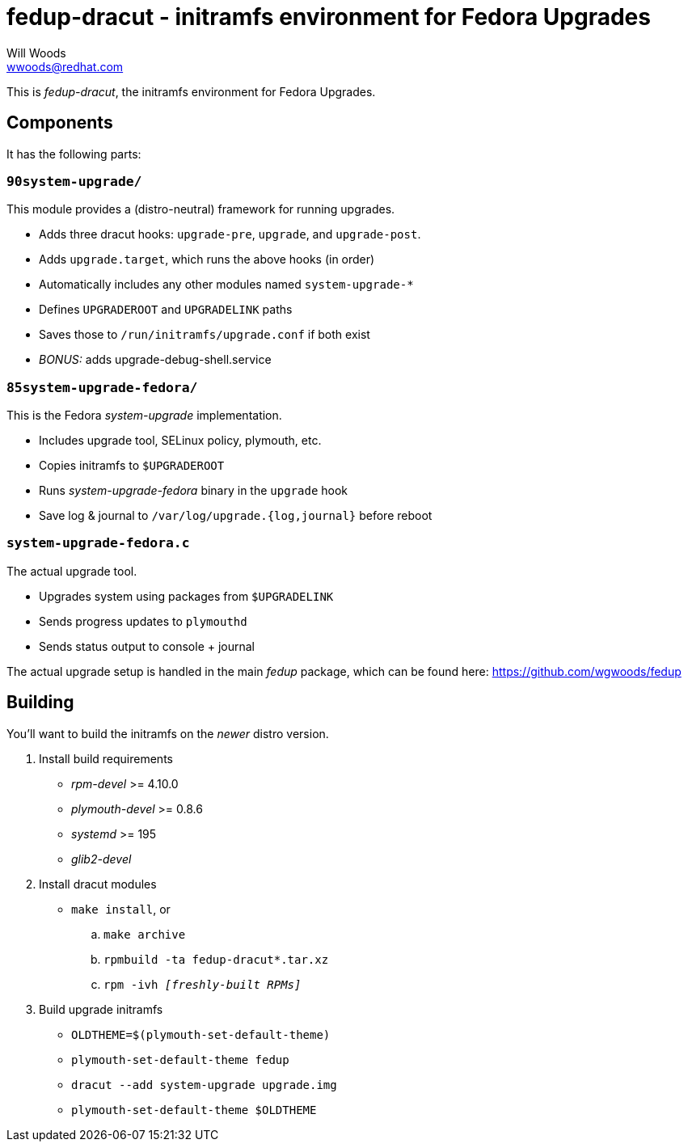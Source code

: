fedup-dracut - initramfs environment for Fedora Upgrades
========================================================
Will Woods <wwoods@redhat.com>

This is 'fedup-dracut', the initramfs environment for Fedora Upgrades.

Components
----------

It has the following parts:

`90system-upgrade/`
~~~~~~~~~~~~~~~~~~~
This module provides a (distro-neutral) framework for running upgrades.

* Adds three dracut hooks: `upgrade-pre`, `upgrade`, and `upgrade-post`.
* Adds `upgrade.target`, which runs the above hooks (in order)
* Automatically includes any other modules named `system-upgrade-*`
* Defines `UPGRADEROOT` and `UPGRADELINK` paths
* Saves those to `/run/initramfs/upgrade.conf` if both exist
* 'BONUS:' adds upgrade-debug-shell.service

`85system-upgrade-fedora/`
~~~~~~~~~~~~~~~~~~~~~~~~~~
This is the Fedora 'system-upgrade' implementation.

* Includes upgrade tool, SELinux policy, plymouth, etc.
* Copies initramfs to `$UPGRADEROOT`
* Runs 'system-upgrade-fedora' binary in the `upgrade` hook
* Save log & journal to `/var/log/upgrade.{log,journal}` before reboot

`system-upgrade-fedora.c`
~~~~~~~~~~~~~~~~~~~~~~~~~
The actual upgrade tool.

* Upgrades system using packages from `$UPGRADELINK`
* Sends progress updates to `plymouthd`
* Sends status output to console + journal

The actual upgrade setup is handled in the main 'fedup' package, which can be
found here: https://github.com/wgwoods/fedup

Building
--------

You'll want to build the initramfs on the _newer_ distro version.

. Install build requirements
    * 'rpm-devel' >= 4.10.0
    * 'plymouth-devel' >= 0.8.6
    * 'systemd' >= 195
    * 'glib2-devel'
. Install dracut modules
    * `make install`, or
        .. `make archive`
        .. `rpmbuild -ta fedup-dracut*.tar.xz`
        .. +rpm -ivh '[freshly-built RPMs]'+
. Build upgrade initramfs
    * `OLDTHEME=$(plymouth-set-default-theme)`
    * `plymouth-set-default-theme fedup`
    * `dracut --add system-upgrade upgrade.img`
    * `plymouth-set-default-theme $OLDTHEME`

// vim: set syn=asciidoc tw=78:
